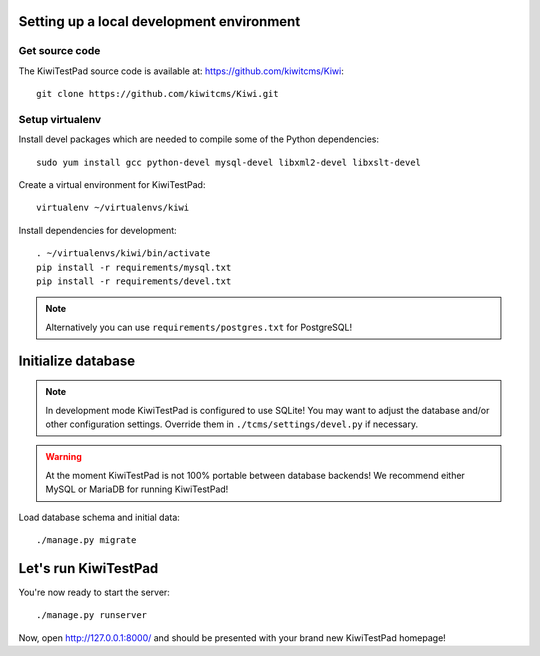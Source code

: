 Setting up a local development environment
------------------------------------------

Get source code
~~~~~~~~~~~~~~~

The KiwiTestPad source code is available at: https://github.com/kiwitcms/Kiwi::

    git clone https://github.com/kiwitcms/Kiwi.git

Setup virtualenv
~~~~~~~~~~~~~~~~

Install devel packages which are needed to compile some of the Python dependencies::

    sudo yum install gcc python-devel mysql-devel libxml2-devel libxslt-devel

Create a virtual environment for KiwiTestPad::

    virtualenv ~/virtualenvs/kiwi

Install dependencies for development::

    . ~/virtualenvs/kiwi/bin/activate
    pip install -r requirements/mysql.txt
    pip install -r requirements/devel.txt

.. note::

    Alternatively you can use ``requirements/postgres.txt`` for PostgreSQL!

Initialize database
-------------------

.. note::

    In development mode KiwiTestPad is configured to use SQLite!
    You may want to adjust the database and/or other configuration settings.
    Override them in ``./tcms/settings/devel.py`` if necessary.

.. warning::

    At the moment KiwiTestPad is not 100% portable between database backends!
    We recommend either MySQL or MariaDB for running KiwiTestPad!

Load database schema and initial data::

    ./manage.py migrate

Let's run KiwiTestPad
---------------------

You're now ready to start the server::

    ./manage.py runserver

Now, open http://127.0.0.1:8000/ and should be presented with your brand new KiwiTestPad homepage!
